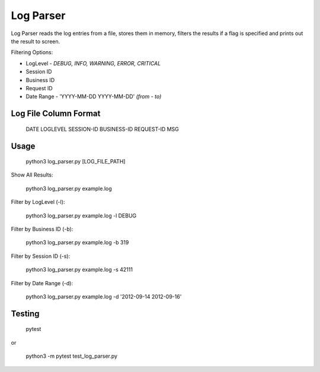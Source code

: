 Log Parser
=================
Log Parser reads the log entries from a file, stores them in memory, filters the
results if a flag is specified and prints out the result to screen.

Filtering Options:

- LogLevel - *DEBUG, INFO, WARNING, ERROR, CRITICAL*
- Session ID
- Business ID
- Request ID
- Date Range - 'YYYY-MM-DD YYYY-MM-DD' *(from - to)*

Log File Column Format
----------------------

    DATE LOGLEVEL SESSION-ID BUSINESS-ID REQUEST-ID MSG

Usage
-----

    python3 log_parser.py [LOG_FILE_PATH]

Show All Results:

    python3 log_parser.py example.log

Filter by LogLevel (-l):

    python3 log_parser.py example.log -l DEBUG

Filter by Business ID (-b):

    python3 log_parser.py example.log -b  319

Filter by Session ID (-s):

    python3 log_parser.py example.log -s 42111

Filter by Date Range (-d):

    python3 log_parser.py example.log -d  '2012-09-14 2012-09-16'

Testing
-------

    pytest

or

    python3 -m pytest test_log_parser.py

